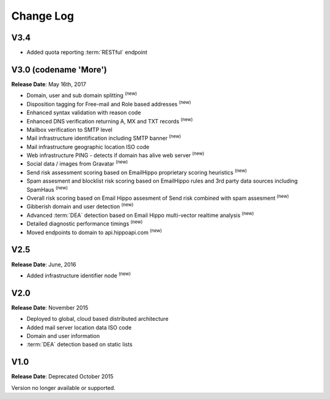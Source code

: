 Change Log
==========

V3.4
----
* Added quota reporting :term:`RESTful` endpoint

V3.0 (codename \'More\')
------------------------
**Release Date**: May 16th, 2017

* Domain, user and sub domain splitting :sup:`(new)`
* Disposition tagging for Free-mail and Role based addresses :sup:`(new)`
* Enhanced syntax validation with reason code
* Enhanced DNS verification returning A, MX and TXT records :sup:`(new)`
* Mailbox verification to SMTP level
* Mail infrastructure identification including SMTP banner :sup:`(new)`
* Mail infrastructure geographic location ISO code
* Web infrastructure PING - detects if domain has alive web server :sup:`(new)`
* Social data / images from Gravatar :sup:`(new)`
* Send risk assessment scoring based on EmailHippo proprietary scoring heuristics :sup:`(new)`
* Spam assesment and blocklist risk scoring based on EmailHippo rules and 3rd party data sources including SpamHaus :sup:`(new)`
* Overall risk scoring based on Email Hippo assesment of Send risk combined with spam assesment :sup:`(new)`
* Gibberish domain and user detection :sup:`(new)`
* Advanced :term:`DEA` detection based on Email Hippo multi-vector realtime analysis :sup:`(new)`
* Detailed diagnostic performance timings :sup:`(new)`
* Moved endpoints to domain to api.hippoapi.com :sup:`(new)`

V2.5
----
**Release Date**: June, 2016

* Added infrastructure identifier node :sup:`(new)`

V2.0
----
**Release Date**: November 2015

* Deployed to global, cloud based distributed architecture
* Added mail server location data ISO code
* Domain and user information
* :term:`DEA` detection based on static lists
 

V1.0
----
**Release Date**: Deprecated October 2015

Version no longer available or supported.